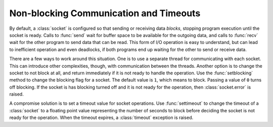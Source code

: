 =========================================
 Non-blocking Communication and Timeouts
=========================================

By default, a :class:`socket` is configured so that sending or
receiving data *blocks*, stopping program execution until the socket
is ready.  Calls to :func:`send` wait for buffer space to be available
for the outgoing data, and calls to :func:`recv` wait for the other
program to send data that can be read.  This form of I/O operation is
easy to understand, but can lead to inefficient operation and even
deadlocks, if both programs end up waiting for the other to send or
receive data.

There are a few ways to work around this situation.  One is to use a
separate thread for communicating with each socket.  This can
introduce other complexities, though, with communication between the
threads.  Another option is to change the socket to not block at all,
and return immediately if it is not ready to handle the operation.
Use the :func:`setblocking` method to change the blocking flag for a
socket.  The default value is ``1``, which means to block.  Passing a
value of ``0`` turns off blocking.  If the socket is has blocking
turned off and it is not ready for the operation, then
:class:`socket.error` is raised.

A compromise solution is to set a timeout value for socket operations.
Use :func:`settimeout` to change the timeout of a :class:`socket` to a
floating point value representing the number of seconds to block
before deciding the socket is not ready for the operation.  When the
timeout expires, a :class:`timeout` exception is raised.
